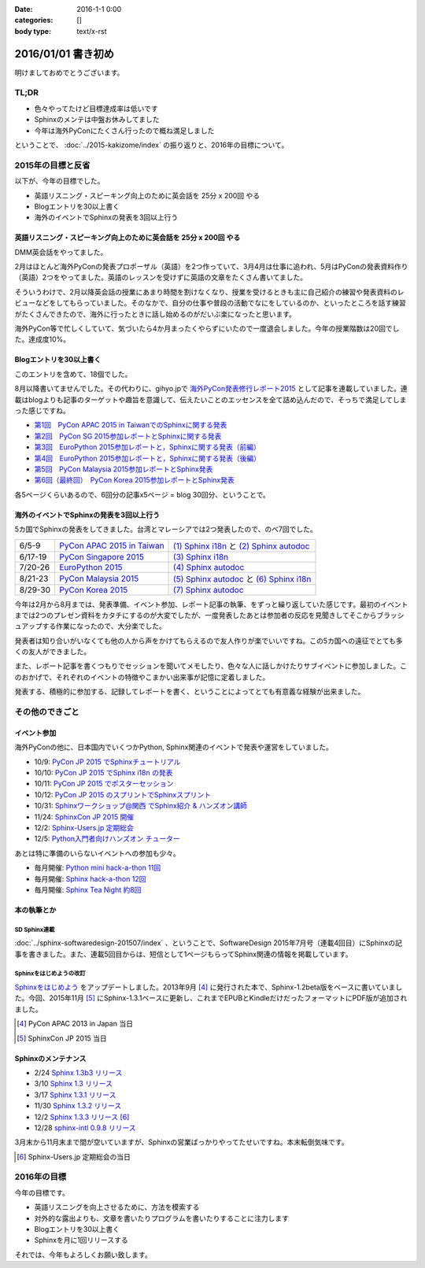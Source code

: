 :date: 2016-1-1 0:00
:categories: []
:body type: text/x-rst

=====================
2016/01/01 書き初め
=====================

明けましておめでとうございます。

.. figure:: saru.jpg

TL;DR
========

* 色々やってたけど目標達成率は低いです
* Sphinxのメンテは中盤お休みしてました
* 今年は海外PyConにたくさん行ったので概ね満足しました

ということで、 :doc:`../2015-kakizome/index` の振り返りと、2016年の目標について。

2015年の目標と反省
===================

以下が、今年の目標でした。

* 英語リスニング・スピーキング向上のために英会話を 25分 x 200回 やる
* Blogエントリを30以上書く
* 海外のイベントでSphinxの発表を3回以上行う

英語リスニング・スピーキング向上のために英会話を 25分 x 200回 やる
----------------------------------------------------------------------

DMM英会話をやってました。

2月はほとんど海外PyConの発表プロポーザル（英語）を2つ作っていて、3月4月は仕事に追われ、5月はPyConの発表資料作り（英語）2つをやってました。英語のレッスンを受けずに英語の文章をたくさん書いてました。

そういうわけで、2月以降英会話の授業にあまり時間を割けなくなり、授業を受けるときも主に自己紹介の練習や発表資料のレビューなどをしてもらっていました。そのなかで、自分の仕事や普段の活動でなにをしているのか、といったところを話す練習がたくさんできたので、海外に行ったときに話し始めるのがだいぶ楽になったと思います。

海外PyCon等で忙しくしていて、気づいたら4か月まったくやらずにいたので一度退会しました。今年の授業階数は20回でした。達成度10%。


Blogエントリを30以上書く
-------------------------

このエントリを含めて、18個でした。

8月以降書いてませんでした。その代わりに、gihyo.jpで `海外PyCon発表修行レポート2015`_ として記事を連載していました。連載はblogよりも記事のターゲットや趣旨を意識して、伝えたいことのエッセンスを全て詰め込んだので、そっちで満足してしまった感じですね。

* `第1回　PyCon APAC 2015 in TaiwanでのSphinxに関する発表`_
* `第2回　PyCon SG 2015参加レポートとSphinxに関する発表`_
* `第3回　EuroPython 2015参加レポートと，Sphinxに関する発表（前編）`_
* `第4回　EuroPython 2015参加レポートと，Sphinxに関する発表（後編）`_
* `第5回　PyCon Malaysia 2015参加レポートとSphinx発表`_
* `第6回（最終回）　PyCon Korea 2015参加レポートとSphinx発表`_


各5ページくらいあるので、6回分の記事x5ページ = blog 30回分、ということで。

.. _海外PyCon発表修行レポート2015: http://gihyo.jp/news/report/01/overseas-pycon-presentation-training-2015
.. _第1回　PyCon APAC 2015 in TaiwanでのSphinxに関する発表: http://gihyo.jp/news/report/01/overseas-pycon-presentation-training-2015/0001
.. _第2回　PyCon SG 2015参加レポートとSphinxに関する発表: http://gihyo.jp/news/report/01/overseas-pycon-presentation-training-2015/0002
.. _第3回　EuroPython 2015参加レポートと，Sphinxに関する発表（前編）: http://gihyo.jp/news/report/01/overseas-pycon-presentation-training-2015/0003
.. _第4回　EuroPython 2015参加レポートと，Sphinxに関する発表（後編）: http://gihyo.jp/news/report/01/overseas-pycon-presentation-training-2015/0004
.. _第5回　PyCon Malaysia 2015参加レポートとSphinx発表: http://gihyo.jp/news/report/01/overseas-pycon-presentation-training-2015/0005
.. _第6回（最終回）　PyCon Korea 2015参加レポートとSphinx発表: http://gihyo.jp/news/report/01/overseas-pycon-presentation-training-2015/0006



海外のイベントでSphinxの発表を3回以上行う
------------------------------------------

5カ国でSphinxの発表をしてきました。台湾とマレーシアでは2つ発表したので、のべ7回でした。

.. csv-table::

   6/5-9, `PyCon APAC 2015 in Taiwan`_, `(1) Sphinx i18n`_ と `(2) Sphinx autodoc`_
   6/17-19, `PyCon Singapore 2015`_, `(3) Sphinx i18n`_
   7/20-26, `EuroPython 2015`_, `(4) Sphinx autodoc`_
   8/21-23, `PyCon Malaysia 2015`_, `(5) Sphinx autodoc`_ と `(6) Sphinx i18n`_
   8/29-30, `PyCon Korea 2015`_, `(7) Sphinx autodoc`_

今年は2月から8月までは、発表準備、イベント参加、レポート記事の執筆、をずっと繰り返していた感じです。最初のイベントまでは2つのプレゼン資料をカタチにするのが大変でしたが、一度発表したあとは参加者の反応を見聞きしてそこからブラッシュアップする作業になったので、大分楽でした。

発表者は知り合いがいなくても他の人から声をかけてもらえるので友人作りが楽でいいですね。この5カ国への遠征でとても多くの友人ができました。

また、レポート記事を書くつもりでセッションを聞いてメモしたり、色々な人に話しかけたりサブイベントに参加しました。このおかげで、それぞれのイベントの特徴やこまかい出来事が記憶に定着しました。

発表する、積極的に参加する、記録してレポートを書く、ということによってとても有意義な経験が出来ました。

.. _PyCon APAC 2015 in Taiwan: https://tw.pycon.org/2015apac/
.. _PyCon Singapore 2015: https://pycon.sg/static/archive/2015/index.html
.. _EuroPython 2015: https://ep2015.europython.eu/en/
.. _PyCon Malaysia 2015: http://www.pycon.my/
.. _PyCon Korea 2015: http://www.pycon.kr/2015/

.. _(1) Sphinx i18n: http://www.slideshare.net/shimizukawa/easy-contributable-internationalization-process-with-sphinx-pycon-apac-2015-in-taiwan-49057754
.. _(2) Sphinx autodoc: http://www.slideshare.net/shimizukawa/sphinx-autodoc-automated-api-documentation-pyconapac2015
.. _(3) Sphinx i18n: http://www.slideshare.net/shimizukawa/easy-contributable-internationalization-process-with-sphinx-pyconsg2015
.. _(4) Sphinx autodoc: http://www.slideshare.net/shimizukawa/sphinx-autodoc-automated-api-documentation-europython-2015-in-bilbao
.. _(5) Sphinx autodoc: http://www.slideshare.net/shimizukawa/sphinx-autodoc-automated-api-documentation-pyconmy-2015
.. _(6) Sphinx i18n: http://www.slideshare.net/shimizukawa/easy-contributable-internationalization-process-with-sphinx-pyconmy2015
.. _(7) Sphinx autodoc: http://www.slideshare.net/shimizukawa/sphinx-autodoc-automated-api-documentation-pyconkr-2015


その他のできごと
==================

イベント参加
--------------

海外PyConの他に、日本国内でいくつかPython, Sphinx関連のイベントで発表や運営をしていました。

* 10/9: `PyCon JP 2015 でSphinxチュートリアル`__
* 10/10: `PyCon JP 2015 でSphinx i18n の発表`__
* 10/11: `PyCon JP 2015 でポスターセッション`__
* 10/12: `PyCon JP 2015 のスプリントでSphinxスプリント`__
* 10/31: `Sphinxワークショップ@関西 でSphinx紹介 & ハンズオン講師`__
* 11/24: `SphinxCon JP 2015 開催`__
* 12/2: `Sphinx-Users.jp 定期総会`__
* 12/5: `Python入門者向けハンズオン チューター`__

.. __: https://pycon.jp/2015/ja/schedule/tutorials/list/
.. __: https://pycon.jp/2015/ja/schedule/presentation/45/
.. __: https://pycon.jp/2015/ja/schedule/presentation/101/
.. __: http://sphinxjp.connpass.com/event/20535/
.. __: http://sphinxjp.connpass.com/event/22023/
.. __: http://sphinxjp.connpass.com/event/22024/
.. __: http://sphinxjp.connpass.com/event/21866/
.. __: http://connpass.com/event/22808/

あとは特に準備のいらないイベントへの参加も少々。

* 毎月開催: `Python mini hack-a-thon 11回`__
* 毎月開催: `Sphinx hack-a-thon 12回`__
* 毎月開催: `Sphinx Tea Night 約8回`__

.. __: http://pyhack.connpass.com
.. __: http://sphinxjp.connpass.com
.. __: http://sphinxjp.connpass.com


本の執筆とか
--------------

SD Sphinx連載
~~~~~~~~~~~~~~~

:doc:`../sphinx-softwaredesign-201507/index` 、ということで、SoftwareDesign 2015年7月号（連載4回目）にSphinxの記事を書きました。また、連載5回目からは、短信として1ページもらってSphinx関連の情報を掲載しています。


Sphinxをはじめようの改訂
~~~~~~~~~~~~~~~~~~~~~~~~~

`Sphinxをはじめよう`_ をアップデートしました。2013年9月 [#1]_ に発行された本で、Sphinx-1.2beta版をベースに書いていました。今回、2015年11月 [#2]_ にSphinx-1.3.1ベースに更新し、これまでEPUBとKindleだけだったフォーマットにPDF版が追加されました。

.. [#1] PyCon APAC 2013 in Japan 当日
.. [#2] SphinxCon JP 2015 当日

.. _Sphinxをはじめよう: http://www.oreilly.co.jp/books/9784873116488/


Sphinxのメンテナンス
----------------------

* 2/24 `Sphinx 1.3b3 リリース`__
* 3/10 `Sphinx 1.3 リリース`__
* 3/17 `Sphinx 1.3.1 リリース`__
* 11/30 `Sphinx 1.3.2 リリース`__
* 12/2 `Sphinx 1.3.3 リリース`__ [#3]_
* 12/28 `sphinx-intl 0.9.8 リリース`__


3月末から11月末まで間が空いていますが、Sphinxの営業ばっかりやってたせいですね。本末転倒気味です。

.. __: https://pypi.python.org/pypi/Sphinx/1.3b3
.. __: https://pypi.python.org/pypi/Sphinx/1.3
.. __: https://pypi.python.org/pypi/Sphinx/1.3.1
.. __: https://pypi.python.org/pypi/Sphinx/1.3.2
.. __: https://pypi.python.org/pypi/Sphinx/1.3.3
.. __: https://pypi.python.org/pypi/sphinx-intl/0.9.8

.. [#3] Sphinx-Users.jp 定期総会の当日


2016年の目標
===============

今年の目標です。

* 英語リスニングを向上させるために、方法を模索する
* 対外的な露出よりも、文章を書いたりプログラムを書いたりすることに注力します
* Blogエントリを30以上書く
* Sphinxを月に1回リリースする


それでは、今年もよろしくお願い致します。


